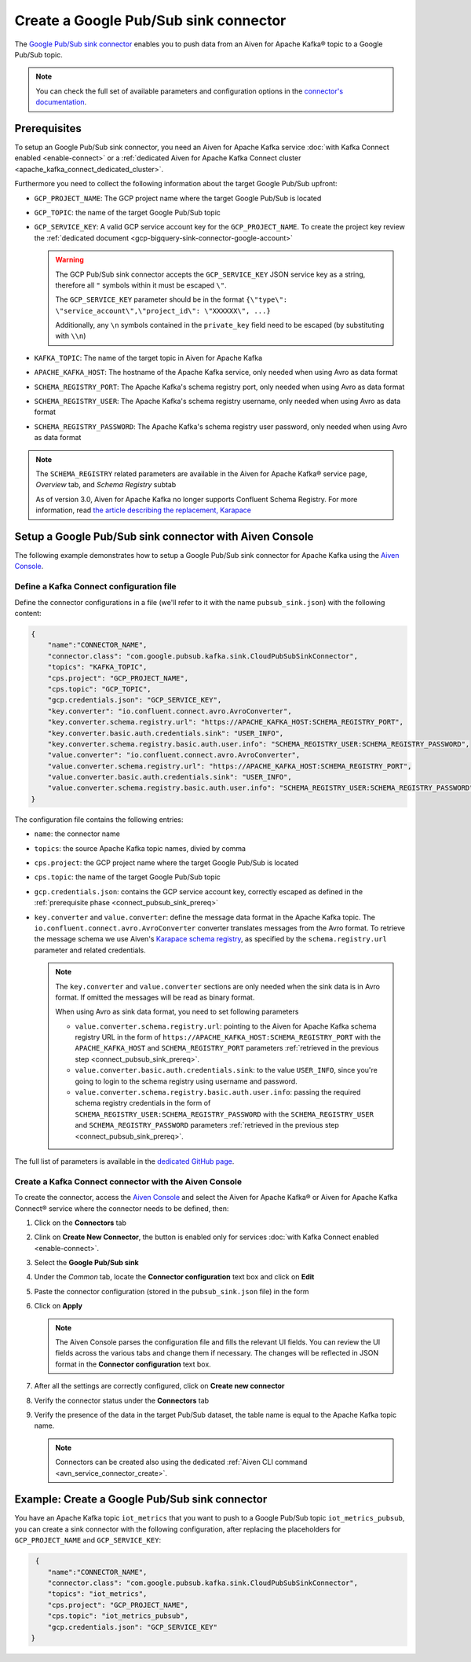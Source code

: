 Create a Google Pub/Sub sink connector
========================================

The `Google Pub/Sub sink connector <https://github.com/GoogleCloudPlatform/pubsub>`_ enables you to push data from an Aiven for Apache Kafka® topic to a Google Pub/Sub topic. 

.. note::

    You can check the full set of available parameters and configuration options in the `connector's documentation <https://github.com/GoogleCloudPlatform/pubsub>`_.

.. _connect_pubsub_sink_prereq:

Prerequisites
-------------

To setup an Google Pub/Sub sink connector, you need an Aiven for Apache Kafka service :doc:`with Kafka Connect enabled <enable-connect>` or a :ref:`dedicated Aiven for Apache Kafka Connect cluster <apache_kafka_connect_dedicated_cluster>`. 

Furthermore you need to collect the following information about the target Google Pub/Sub upfront:

* ``GCP_PROJECT_NAME``: The GCP project name where the target Google Pub/Sub is located
* ``GCP_TOPIC``: the name of the target Google Pub/Sub topic
* ``GCP_SERVICE_KEY``: A valid GCP service account key for the ``GCP_PROJECT_NAME``. To create the project key review the :ref:`dedicated document <gcp-bigquery-sink-connector-google-account>`

  .. Warning::

     The GCP Pub/Sub sink connector accepts the ``GCP_SERVICE_KEY`` JSON service key as a string, therefore all  ``"`` symbols within it must be escaped ``\"``.

     The ``GCP_SERVICE_KEY`` parameter should be in the format ``{\"type\": \"service_account\",\"project_id\": \"XXXXXX\", ...}``

     Additionally, any ``\n`` symbols contained in the ``private_key`` field need to be escaped (by substituting with ``\\n``)

* ``KAFKA_TOPIC``: The name of the target topic in Aiven for Apache Kafka
* ``APACHE_KAFKA_HOST``: The hostname of the Apache Kafka service, only needed when using Avro as data format
* ``SCHEMA_REGISTRY_PORT``: The Apache Kafka's schema registry port, only needed when using Avro as data format
* ``SCHEMA_REGISTRY_USER``: The Apache Kafka's schema registry username, only needed when using Avro as data format
* ``SCHEMA_REGISTRY_PASSWORD``: The Apache Kafka's schema registry user password, only needed when using Avro as data format


.. Note::

    The ``SCHEMA_REGISTRY`` related parameters are available in the Aiven for Apache Kafka® service page, *Overview* tab, and *Schema Registry* subtab

    As of version 3.0, Aiven for Apache Kafka no longer supports Confluent Schema Registry. For more information, read `the article describing the replacement, Karapace <https://help.aiven.io/en/articles/5651983>`_

Setup a Google Pub/Sub sink connector with Aiven Console
--------------------------------------------------------

The following example demonstrates how to setup a Google Pub/Sub sink connector for Apache Kafka using the `Aiven Console <https://console.aiven.io/>`_.

Define a Kafka Connect configuration file
'''''''''''''''''''''''''''''''''''''''''

Define the connector configurations in a file (we'll refer to it with the name ``pubsub_sink.json``) with the following content:

.. code-block:: json

    {
        "name":"CONNECTOR_NAME",
        "connector.class": "com.google.pubsub.kafka.sink.CloudPubSubSinkConnector",
        "topics": "KAFKA_TOPIC",
        "cps.project": "GCP_PROJECT_NAME",
        "cps.topic": "GCP_TOPIC",
        "gcp.credentials.json": "GCP_SERVICE_KEY",
        "key.converter": "io.confluent.connect.avro.AvroConverter",
        "key.converter.schema.registry.url": "https://APACHE_KAFKA_HOST:SCHEMA_REGISTRY_PORT",
        "key.converter.basic.auth.credentials.sink": "USER_INFO",
        "key.converter.schema.registry.basic.auth.user.info": "SCHEMA_REGISTRY_USER:SCHEMA_REGISTRY_PASSWORD",
        "value.converter": "io.confluent.connect.avro.AvroConverter",
        "value.converter.schema.registry.url": "https://APACHE_KAFKA_HOST:SCHEMA_REGISTRY_PORT",
        "value.converter.basic.auth.credentials.sink": "USER_INFO",
        "value.converter.schema.registry.basic.auth.user.info": "SCHEMA_REGISTRY_USER:SCHEMA_REGISTRY_PASSWORD"
    }

The configuration file contains the following entries:

* ``name``: the connector name
* ``topics``: the source Apache Kafka topic names, divied by comma
* ``cps.project``: the GCP project name where the target Google Pub/Sub is located
* ``cps.topic``: the name of the target Google Pub/Sub topic
* ``gcp.credentials.json``: contains the GCP service account key, correctly escaped as defined in the :ref:`prerequisite phase <connect_pubsub_sink_prereq>`
* ``key.converter`` and ``value.converter``:  define the message data format in the Apache Kafka topic. The ``io.confluent.connect.avro.AvroConverter`` converter translates messages from the Avro format. To retrieve the message schema we use Aiven's `Karapace schema registry <https://github.com/aiven/karapace>`_, as specified by the ``schema.registry.url`` parameter and related credentials.

  .. note::

     The ``key.converter`` and ``value.converter`` sections are only needed when the sink data is in Avro format. If omitted the messages will be read as binary format.

     When using Avro as sink data format, you need to set following parameters

     * ``value.converter.schema.registry.url``: pointing to the Aiven for Apache Kafka schema registry URL in the form of ``https://APACHE_KAFKA_HOST:SCHEMA_REGISTRY_PORT`` with the ``APACHE_KAFKA_HOST`` and ``SCHEMA_REGISTRY_PORT`` parameters :ref:`retrieved in the previous step <connect_pubsub_sink_prereq>`.
     * ``value.converter.basic.auth.credentials.sink``: to the value ``USER_INFO``, since you're going to login to the schema registry using username and password.
     * ``value.converter.schema.registry.basic.auth.user.info``: passing the required schema registry credentials in the form of ``SCHEMA_REGISTRY_USER:SCHEMA_REGISTRY_PASSWORD`` with the ``SCHEMA_REGISTRY_USER`` and ``SCHEMA_REGISTRY_PASSWORD`` parameters :ref:`retrieved in the previous step <connect_pubsub_sink_prereq>`.

  
The full list of parameters is available in the `dedicated GitHub page <https://github.com/GoogleCloudPlatform/pubsub/>`_.

Create a Kafka Connect connector with the Aiven Console
'''''''''''''''''''''''''''''''''''''''''''''''''''''''

To create the connector, access the `Aiven Console <https://console.aiven.io/>`_ and select the Aiven for Apache Kafka® or Aiven for Apache Kafka Connect® service where the connector needs to be defined, then:

1. Click on the **Connectors** tab
2. Clink on **Create New Connector**, the button is enabled only for services :doc:`with Kafka Connect enabled <enable-connect>`.
3. Select the **Google Pub/Sub sink**
4. Under the *Common* tab, locate the **Connector configuration** text box and click on **Edit**
5. Paste the connector configuration (stored in the ``pubsub_sink.json`` file) in the form
6. Click on **Apply**

   .. note::

      The Aiven Console parses the configuration file and fills the relevant UI fields. You can review the UI fields across the various tabs and change them if necessary. The changes will be reflected in JSON format in the **Connector configuration** text box.

7. After all the settings are correctly configured, click on **Create new connector**
8. Verify the connector status under the **Connectors** tab
9. Verify the presence of the data in the target Pub/Sub dataset, the table name is equal to the Apache Kafka topic name.

   .. note::

      Connectors can be created also using the dedicated :ref:`Aiven CLI command <avn_service_connector_create>`.

Example: Create a Google Pub/Sub sink connector
-------------------------------------------------

You have an Apache Kafka topic ``iot_metrics`` that you want to push to a Google Pub/Sub topic ``iot_metrics_pubsub``, you can create a sink connector with the following configuration, after replacing the placeholders for ``GCP_PROJECT_NAME`` and ``GCP_SERVICE_KEY``:

.. code-block:: json

     {
        "name":"CONNECTOR_NAME",
        "connector.class": "com.google.pubsub.kafka.sink.CloudPubSubSinkConnector",
        "topics": "iot_metrics",
        "cps.project": "GCP_PROJECT_NAME",
        "cps.topic": "iot_metrics_pubsub",
        "gcp.credentials.json": "GCP_SERVICE_KEY"
    }
